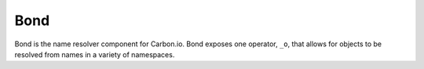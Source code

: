 ====
Bond
====

Bond is the name resolver component for Carbon.io. Bond exposes one operator, ``_o``, that allows for objects to be resolved from names in a variety of namespaces.  
